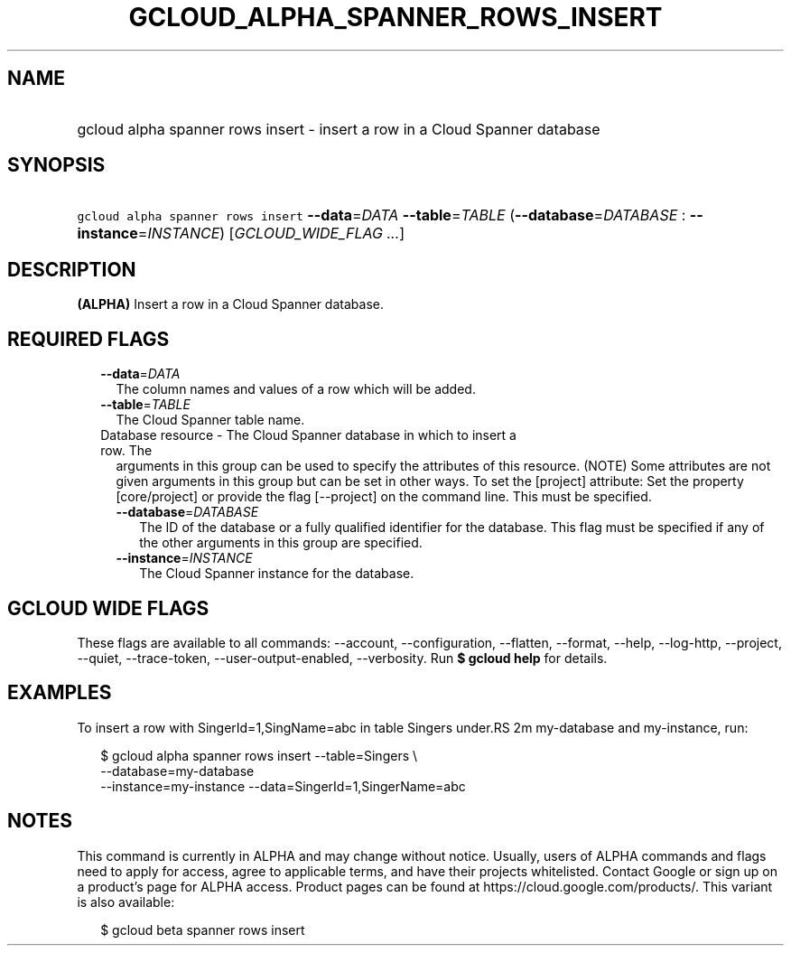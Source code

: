 
.TH "GCLOUD_ALPHA_SPANNER_ROWS_INSERT" 1



.SH "NAME"
.HP
gcloud alpha spanner rows insert \- insert a row in a Cloud Spanner database



.SH "SYNOPSIS"
.HP
\f5gcloud alpha spanner rows insert\fR \fB\-\-data\fR=\fIDATA\fR \fB\-\-table\fR=\fITABLE\fR (\fB\-\-database\fR=\fIDATABASE\fR\ :\ \fB\-\-instance\fR=\fIINSTANCE\fR) [\fIGCLOUD_WIDE_FLAG\ ...\fR]



.SH "DESCRIPTION"

\fB(ALPHA)\fR Insert a row in a Cloud Spanner database.



.SH "REQUIRED FLAGS"

.RS 2m
.TP 2m
\fB\-\-data\fR=\fIDATA\fR
The column names and values of a row which will be added.

.TP 2m
\fB\-\-table\fR=\fITABLE\fR
The Cloud Spanner table name.

.TP 2m

Database resource \- The Cloud Spanner database in which to insert a row. The
arguments in this group can be used to specify the attributes of this resource.
(NOTE) Some attributes are not given arguments in this group but can be set in
other ways. To set the [project] attribute: Set the property [core/project] or
provide the flag [\-\-project] on the command line. This must be specified.

.RS 2m
.TP 2m
\fB\-\-database\fR=\fIDATABASE\fR
The ID of the database or a fully qualified identifier for the database. This
flag must be specified if any of the other arguments in this group are
specified.

.TP 2m
\fB\-\-instance\fR=\fIINSTANCE\fR
The Cloud Spanner instance for the database.


.RE
.RE
.sp

.SH "GCLOUD WIDE FLAGS"

These flags are available to all commands: \-\-account, \-\-configuration,
\-\-flatten, \-\-format, \-\-help, \-\-log\-http, \-\-project, \-\-quiet,
\-\-trace\-token, \-\-user\-output\-enabled, \-\-verbosity. Run \fB$ gcloud
help\fR for details.



.SH "EXAMPLES"

To insert a row with SingerId=1,SingName=abc in table Singers under.RS 2m
my\-database and my\-instance, run:

.RE

.RS 2m
$ gcloud alpha spanner rows insert  \-\-table=Singers \e
  \-\-database=my\-database
  \-\-instance=my\-instance \-\-data=SingerId=1,SingerName=abc
.RE



.SH "NOTES"

This command is currently in ALPHA and may change without notice. Usually, users
of ALPHA commands and flags need to apply for access, agree to applicable terms,
and have their projects whitelisted. Contact Google or sign up on a product's
page for ALPHA access. Product pages can be found at
https://cloud.google.com/products/. This variant is also available:

.RS 2m
$ gcloud beta spanner rows insert
.RE

